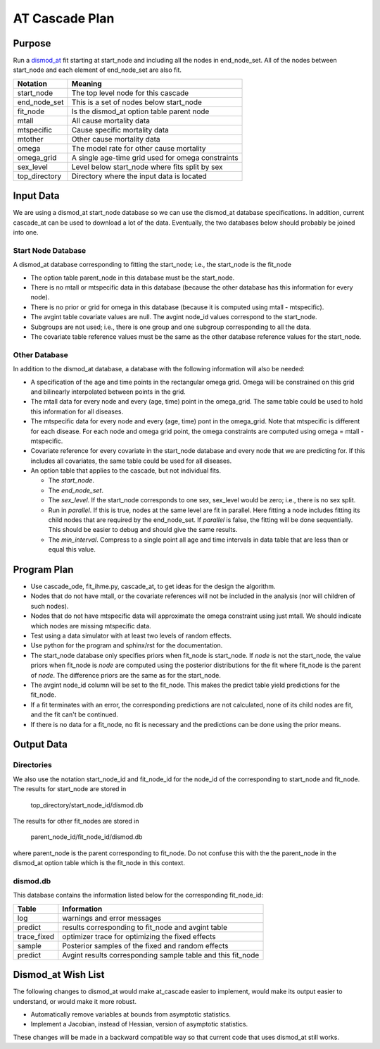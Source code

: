 AT Cascade Plan
***************

.. _dismod_at: https://bradbell.github.io/dismod_at/doc/dismod_at.htm
.. _dismod_at_input: https://bradbell.github.io/dismod_at/doc/input.htm

Purpose
#######
Run a dismod_at_ fit starting at start_node and including
all the nodes in end_node_set.
All of the nodes between start_node and each element of end_node_set
are also fit.

=============   ==================================================
**Notation**    **Meaning**
start_node      The top level node for this cascade
end_node_set    This is a set of nodes below start_node
fit_node        Is the dismod_at option table parent node
mtall           All cause mortality data
mtspecific      Cause specific mortality data
mtother         Other cause mortality data
omega           The model rate for other cause mortality
omega_grid      A single age-time grid used for omega constraints
sex_level       Level below start_node where fits split by sex
top_directory   Directory where the input data is located
=============   ==================================================

Input Data
##########
We are using a dismod_at start_node database so we can use the dismod_at
database specifications.
In addition, current cascade_at can be used to download a lot of the data.
Eventually, the two databases below should probably be joined into one.

Start Node Database
===================
A dismod_at database corresponding to fitting the start_node;
i.e., the start_node is the fit_node

- The option table parent_node in this database must be the start_node.
- There is no mtall or mtspecific data in this database
  (because the other database has this information for every node).
- There is no prior or grid for omega in this database
  (because it is computed using mtall - mtspecific).
- The avgint table covariate values are null.
  The avgint node_id values correspond to the start_node.
- Subgroups are not used; i.e., there is one group and one subgroup
  corresponding to all the data.
- The covariate table reference values must be the same as the other database
  reference values for the start_node.

Other Database
==============

In addition to the dismod_at database,
a database with the following information will also be needed:

- A specification of the age and time points in the rectangular omega grid.
  Omega will be constrained on this grid and bilinearly interpolated between
  points in the grid.
- The mtall data for every node and every (age, time) point in the omega_grid.
  The same table could be used to hold this information for all diseases.
- The mtspecific data for every node and every (age, time) pont in the
  omega_grid. Note that mtspecific is different for each disease.
  For each node and omega grid point, the omega constraints are computed using
  omega = mtall - mtspecific.
- Covariate reference for every covariate in the start_node database
  and every node that we are predicting for. If this includes all covariates,
  the same table could be used for all diseases.
- An option table that applies to the cascade, but not individual fits.

  - The *start_node*.
  - The *end_node_set*.
  - The *sex_level*. If the start_node corresponds to one sex,
    sex_level would be zero; i.e., there is no sex split.
  - Run in *parallel*. If this is true,
    nodes at the same level are fit in parallel.
    Here fitting a node includes fitting its child nodes that are required
    by the end_node_set.
    If *parallel* is false, the fitting will be done sequentially.
    This should be easier to debug and should give the same results.
  - The *min_interval*. Compress to a single point all age and time intervals
    in data table that are less than or equal this value.

Program Plan
############
- Use cascade_ode, fit_ihme.py, cascade_at,
  to get ideas for the design the algorithm.
- Nodes that do not have mtall, or the covariate references
  will not be included in the analysis (nor will children of such nodes).
- Nodes that do not have mtspecific data will approximate the omega
  constraint using just mtall.
  We should indicate which nodes are missing mtspecific data.
- Test using a data simulator with at least two levels of random effects.
- Use python for the program and sphinx/rst for the documentation.
- The start_node database only specifies priors when fit_node is start_node.
  If *node* is not the start_node, the value priors when fit_node is *node*
  are computed using the posterior distributions for the fit where fit_node
  is the parent of *node*. The difference priors are the same as for the
  start_node.
- The avgint node_id column will be set to the fit_node.
  This makes the predict table yield predictions for the fit_node.
- If a fit terminates with an error, the corresponding predictions are not
  calculated, none of its child nodes are fit, and the fit can't be continued.
- If there is no data for a fit_node, no fit is necessary and the predictions
  can be done using the prior means.

Output Data
###########

Directories
===========
We also use the notation start_node_id and fit_node_id for the
node_id of the corresponding to start_node and fit_node.
The results for start_node are stored in

   top_directory/start_node_id/dismod.db

The results for other fit_nodes are stored in

   parent_node_id/fit_node_id/dismod.db

where parent_node is the parent corresponding to fit_node.
Do not confuse this with the the parent_node in the dismod_at option table
which is the fit_node in this context.

dismod.db
=========
This database contains the information listed below
for the corresponding fit_node_id:

===========    ============================================================
**Table**      **Information**
log            warnings and error messages
predict        results corresponding to fit_node and avgint table
trace_fixed    optimizer trace for optimizing the fixed effects
sample         Posterior samples of the fixed and random effects
predict        Avgint results corresponding sample table and this fit_node
===========    ============================================================

Dismod_at Wish List
###################
The following changes to dismod_at would make at_cascade easier to implement,
would make its output easier to understand, or would make it more robust.

- Automatically remove variables at bounds from asymptotic statistics.
- Implement a Jacobian, instead of Hessian, version of asymptotic statistics.

These changes will be made in a backward compatible way so that
current code that uses dismod_at still works.
